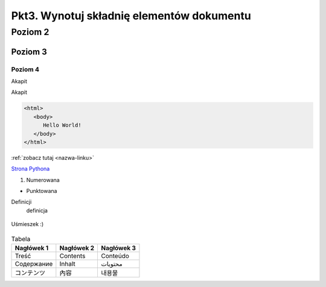 Pkt3. Wynotuj składnię elementów dokumentu
==========================================

.. _nazwa-linku:

Poziom 2
--------

Poziom 3
~~~~~~~~

Poziom 4
""""""""

Akapit

Akapit

.. highlight:: html
   
   <html>
      <body>
         Hello World!
      </body>
   </html>


.. code-block:: html

   <html>
      <body>
         Hello World!
      </body>
   </html>
   
:ref:`zobacz tutaj <nazwa-linku>`

`Strona Pythona <http:\\www.python.org>`_

#. Numerowana

* Punktowana

Definicji
   definicja

.. figure:: http://cdn.shopify.com/s/files/1/1061/1924/products/Slightly_Smiling_Face_Emoji_87fdae9b-b2af-4619-a37f-e484c5e2e7a4_grande.png?v=1571606036
   :width: 200
   :align: center
   :alt: Uśmieszek
   
   Uśmieszek :)
   
.. list-table:: Tabela
   :header-rows: 1

   * - Nagłówek 1
     - Nagłówek 2
     - Nagłówek 3
   * - Treść
     - Contents
     - Conteúdo
   * - Содержание
     - Inhalt
     - محتويات
   * - コンテンツ
     - 內容
     - 내용물
     
